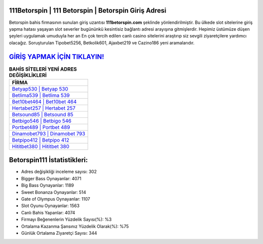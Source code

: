 ﻿111Betorspin | 111 Betorspin | Betorspin Giriş Adresi
===================================

.. image:: images/betorspin-giris.jpg
   :width: 600
   
Betorspin bahis firmasının sunulan giriş uzantısı **111betorspin.com** şeklinde yönlendirilmiştir. Bu ülkede slot sitelerine giriş yapma hatası yaşayan slot severler bugününkü kesintisiz bağlantı adresi arayışına gitmişlerdir. Hepimiz üstümüze düşen şeyleri uygulamak umuduyla her an En çok tercih edilen canlı casino sitelerini araştırıp siz sevgili ziyaretçilere yardımcı olacağız. Soruşturulan Tipobet5256, Betkolik601, Ajaxbet219 ve Cazino186 yeni aramalarıdır.

`GİRİŞ YAPMAK İÇİN TIKLAYIN! <https://cutt.ly/QwVVg2Vk>`_
==============

.. list-table:: **BAHİS SİTELERİ YENİ ADRES DEĞİŞİKLİKLERİ**
   :widths: 100
   :header-rows: 1

   * - FİRMA
   * - `Betyap530 | Betyap 530 <betyap530-betyap-530-betyap-giris-adresi.html>`_
   * - `Betlima539 | Betlima 539 <betlima539-betlima-539-betlima-giris-adresi.html>`_
   * - `Bet10bet464 | Bet10bet 464 <bet10bet464-bet10bet-464-bet10bet-giris-adresi.html>`_	 
   * - `Hertabet257 | Hertabet 257 <hertabet257-hertabet-257-hertabet-giris-adresi.html>`_	 
   * - `Betsound85 | Betsound 85 <betsound85-betsound-85-betsound-giris-adresi.html>`_ 
   * - `Betbigo546 | Betbigo 546 <betbigo546-betbigo-546-betbigo-giris-adresi.html>`_
   * - `Portbet489 | Portbet 489 <portbet489-portbet-489-portbet-giris-adresi.html>`_	 
   * - `Dinamobet793 | Dinamobet 793 <dinamobet793-dinamobet-793-dinamobet-giris-adresi.html>`_
   * - `Betpipo412 | Betpipo 412 <betpipo412-betpipo-412-betpipo-giris-adresi.html>`_
   * - `Hititbet380 | Hititbet 380 <hititbet380-hititbet-380-hititbet-giris-adresi.html>`_
	 
Betorspin111 İstatistikleri:
===================================	 
* Adres değişikliği inceleme sayısı: 302
* Bigger Bass Oynayanlar: 4071
* Big Bass Oynayanlar: 1189
* Sweet Bonanza Oynayanlar: 514
* Gate of Olympus Oynayanlar: 1107
* Slot Oyunu Oynayanlar: 1563
* Canlı Bahis Yapanlar: 4074
* Firmayı Beğenenlerin Yüzdelik Sayısı(%): %3
* Ortalama Kazanma Şansınız Yüzdelik Olarak(%): %75
* Günlük Ortalama Ziyaretçi Sayısı: 344
